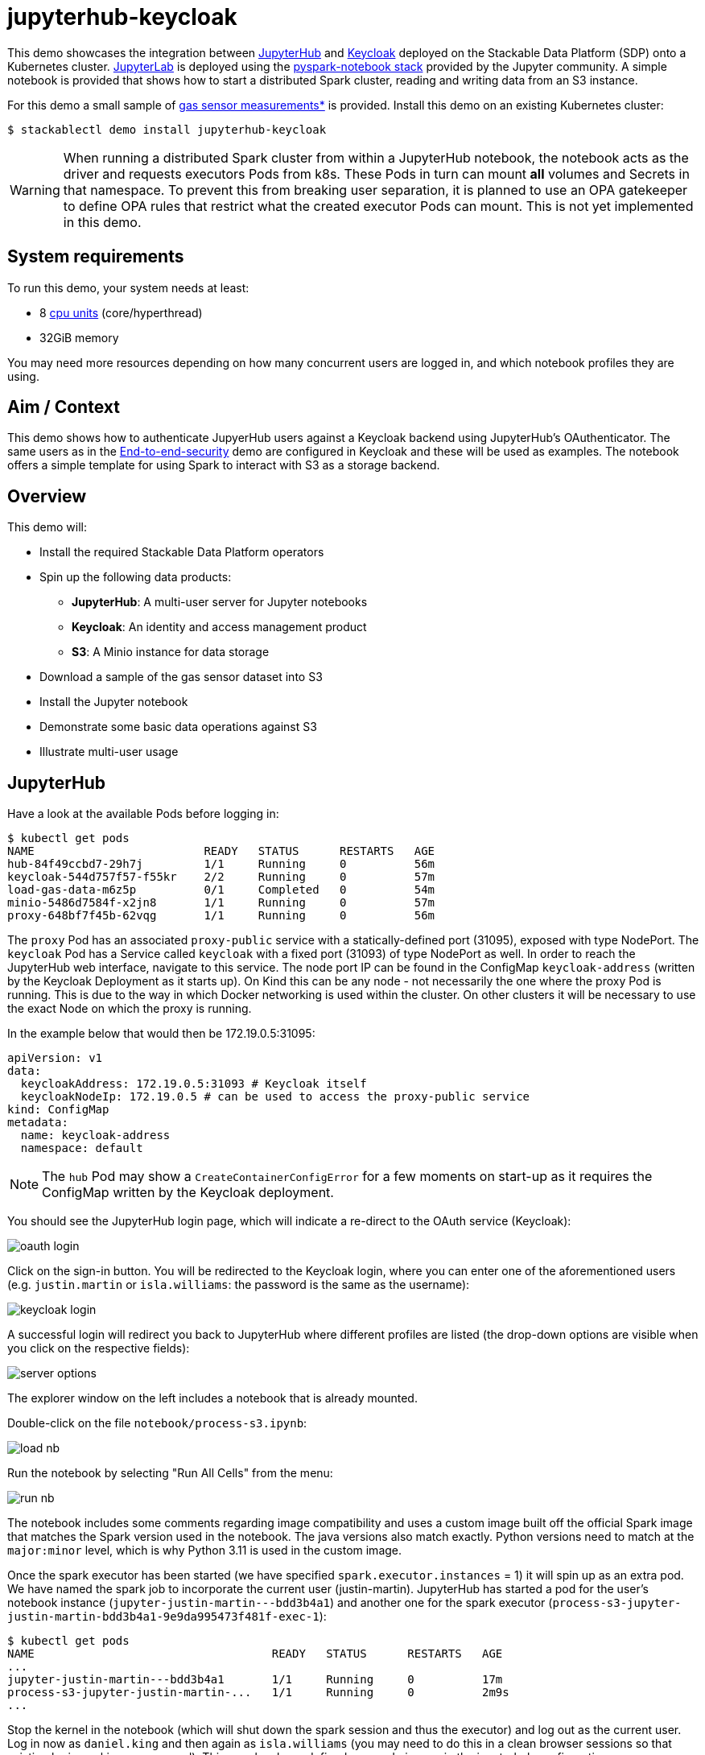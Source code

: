= jupyterhub-keycloak

:k8s-cpu: https://kubernetes.io/docs/tasks/debug/debug-cluster/resource-metrics-pipeline/#cpu
:spark-pkg: https://spark.apache.org/docs/latest/api/python/user_guide/python_packaging.html
:pyspark: https://spark.apache.org/docs/latest/api/python/getting_started/index.html
:jupyterhub-k8s: https://github.com/jupyterhub/zero-to-jupyterhub-k8s
:jupyterlab: https://jupyterlab.readthedocs.io/en/stable/
:jupyter: https://jupyter.org
:keycloak: https://www.keycloak.org/
:gas-sensor: https://archive.ics.uci.edu/dataset/487/gas+sensor+array+temperature+modulation

This demo showcases the integration between {jupyter}[JupyterHub] and {keycloak}[Keycloak] deployed on the Stackable Data Platform (SDP) onto a Kubernetes cluster.
{jupyterlab}[JupyterLab] is deployed using the {jupyterhub-k8s}[pyspark-notebook stack] provided by the Jupyter community.
A simple notebook is provided that shows how to start a distributed Spark cluster, reading and writing data from an S3 instance.

For this demo a small sample of {gas-sensor}[gas sensor measurements*] is provided.
Install this demo on an existing Kubernetes cluster:

[source,console]
----
$ stackablectl demo install jupyterhub-keycloak
----

WARNING: When running a distributed Spark cluster from within a JupyterHub notebook, the notebook acts as the driver and requests executors Pods from k8s.
These Pods in turn can mount *all* volumes and Secrets in that namespace.
To prevent this from breaking user separation, it is planned to use an OPA gatekeeper to define OPA rules that restrict what the created executor Pods can mount. This is not yet implemented in this demo.

[#system-requirements]
== System requirements

To run this demo, your system needs at least:

* 8 {k8s-cpu}[cpu units] (core/hyperthread)
* 32GiB memory

You may need more resources depending on how many concurrent users are logged in, and which notebook profiles they are using.

== Aim / Context

This demo shows how to authenticate JupyerHub users against a Keycloak backend using JupyterHub's OAuthenticator.
The same users as in the xref:end-to-end-security.adoc[End-to-end-security] demo are configured in Keycloak and these will be used as examples.
The notebook offers a simple template for using Spark to interact with S3 as a storage backend.

== Overview

This demo will:

* Install the required Stackable Data Platform operators
* Spin up the following data products:
** *JupyterHub*: A multi-user server for Jupyter notebooks
** *Keycloak*: An identity and access management product
** *S3*: A Minio instance for data storage
* Download a sample of the gas sensor dataset into S3
* Install the Jupyter notebook
* Demonstrate some basic data operations against S3
* Illustrate multi-user usage

== JupyterHub

Have a look at the available Pods before logging in:

[source,console]
----
$ kubectl get pods
NAME                         READY   STATUS      RESTARTS   AGE
hub-84f49ccbd7-29h7j         1/1     Running     0          56m
keycloak-544d757f57-f55kr    2/2     Running     0          57m
load-gas-data-m6z5p          0/1     Completed   0          54m
minio-5486d7584f-x2jn8       1/1     Running     0          57m
proxy-648bf7f45b-62vqg       1/1     Running     0          56m

----

The `proxy` Pod has an associated `proxy-public` service with a statically-defined port (31095), exposed with type NodePort. The `keycloak` Pod has a Service called `keycloak` with a fixed port (31093) of type NodePort as well.
In order to reach the JupyterHub web interface, navigate to this service.
The node port IP can be found in the ConfigMap `keycloak-address` (written by the Keycloak Deployment as it starts up).
On Kind this can be any node - not necessarily the one where the proxy Pod is running.
This is due to the way in which Docker networking is used within the cluster.
On other clusters it will be necessary to use the exact Node on which the proxy is running.

In the example below that would then be 172.19.0.5:31095:

[source,yaml]
----
apiVersion: v1
data:
  keycloakAddress: 172.19.0.5:31093 # Keycloak itself
  keycloakNodeIp: 172.19.0.5 # can be used to access the proxy-public service
kind: ConfigMap
metadata:
  name: keycloak-address
  namespace: default
----

NOTE: The `hub` Pod may show a `CreateContainerConfigError` for a few moments on start-up as it requires the ConfigMap written by the Keycloak deployment.

You should see the JupyterHub login page, which will indicate a re-direct to the OAuth service (Keycloak):

image::jupyterhub-keycloak/oauth-login.png[]

Click on the sign-in button.
You will be redirected to the Keycloak login, where you can enter one of the aforementioned users (e.g. `justin.martin` or `isla.williams`: the password is the same as the username):

image::jupyterhub-keycloak/keycloak-login.png[]

A successful login will redirect you back to JupyterHub where different profiles are listed (the drop-down options are visible when you click on the respective fields):

image::jupyterhub-keycloak/server-options.png[]

The explorer window on the left includes a notebook that is already mounted.

Double-click on the file `notebook/process-s3.ipynb`:

image::jupyterhub-keycloak/load-nb.png[]

Run the notebook by selecting "Run All Cells" from the menu:

image::jupyterhub-keycloak/run-nb.png[]

The notebook includes some comments regarding image compatibility and uses a custom image built off the official Spark image that matches the Spark version used in the notebook.
The java versions also match exactly.
Python versions need to match at the `major:minor` level, which is why Python 3.11 is used in the custom image.

Once the spark executor has been started (we have specified `spark.executor.instances` = 1) it will spin up as an extra pod.
We have named the spark job to incorporate the current user (justin-martin).
JupyterHub has started a pod for the user's notebook instance (`jupyter-justin-martin---bdd3b4a1`) and another one for the spark executor (`process-s3-jupyter-justin-martin-bdd3b4a1-9e9da995473f481f-exec-1`):

[source,console]
----
$ kubectl get pods
NAME                                   READY   STATUS      RESTARTS   AGE
...
jupyter-justin-martin---bdd3b4a1       1/1     Running     0          17m
process-s3-jupyter-justin-martin-...   1/1     Running     0          2m9s
...
----

Stop the kernel in the notebook (which will shut down the spark session and thus the executor) and log out as the current user.
Log in now as `daniel.king` and then again as `isla.williams` (you may need to do this in a clean browser sessions so that existing login cookies are removed).
This user has been defined as an admin user in the jupyterhub configuration:

[source,yaml]
----
  ...
  hub:
    config:
      Authenticator:
        # don't filter here: delegate to Keycloak
        allow_all: True
        admin_users:
          - isla.williams
  ...
----

You should now see user-specific pods for all three users:


[source,console]
----
$ kubectl get pods
NAME                               READY   STATUS      RESTARTS   AGE
...
jupyter-daniel-king---181a80ce     1/1     Running     0          6m17s
jupyter-isla-williams---14730816   1/1     Running     0          4m50s
jupyter-justin-martin---bdd3b4a1   1/1     Running     0          3h47m
...
----

The admin user (`isla.williams`) will also have an extra Admin tab in the JupyterHub console where current users can be managed.
You can find this in the JupyterHub UI at http://<ip>:31095/hub/admin e.g http://172.19.0.5:31095/hub/admin:

image::jupyterhub-keycloak/admin-tab.png[]

You can inspect the S3 buckets by using stackable stacklet list to return the Minio endpoint and logging in there with `admin/adminadmin`:

[source,console]
----
$ stackablectl stacklet list

┌─────────┬───────────────┬───────────┬───────────────────────────────┬────────────┐
│ PRODUCT ┆ NAME          ┆ NAMESPACE ┆ ENDPOINTS                     ┆ CONDITIONS │
╞═════════╪═══════════════╪═══════════╪═══════════════════════════════╪════════════╡
│ minio   ┆ minio-console ┆ default   ┆ http  http://172.19.0.5:32470 ┆            │
└─────────┴───────────────┴───────────┴───────────────────────────────┴────────────┘
----

image::jupyterhub-keycloak/s3-buckets.png[]

NOTE: if you attempt to re-run the notebook you will need to first remove the `_temporary folders` from the S3 buckets.
These are created by spark jobs and are not removed from the bucket when the job has completed.

*See: Burgués, Javier, Juan Manuel Jiménez-Soto, and Santiago Marco. "Estimation of the limit of detection in semiconductor gas sensors through linearized calibration models." Analytica chimica acta 1013 (2018): 13-25
Burgués, Javier, and Santiago Marco. "Multivariate estimation of the limit of detection by orthogonal partial least squares in temperature-modulated MOX sensors." Analytica chimica acta 1019 (2018): 49-64.
